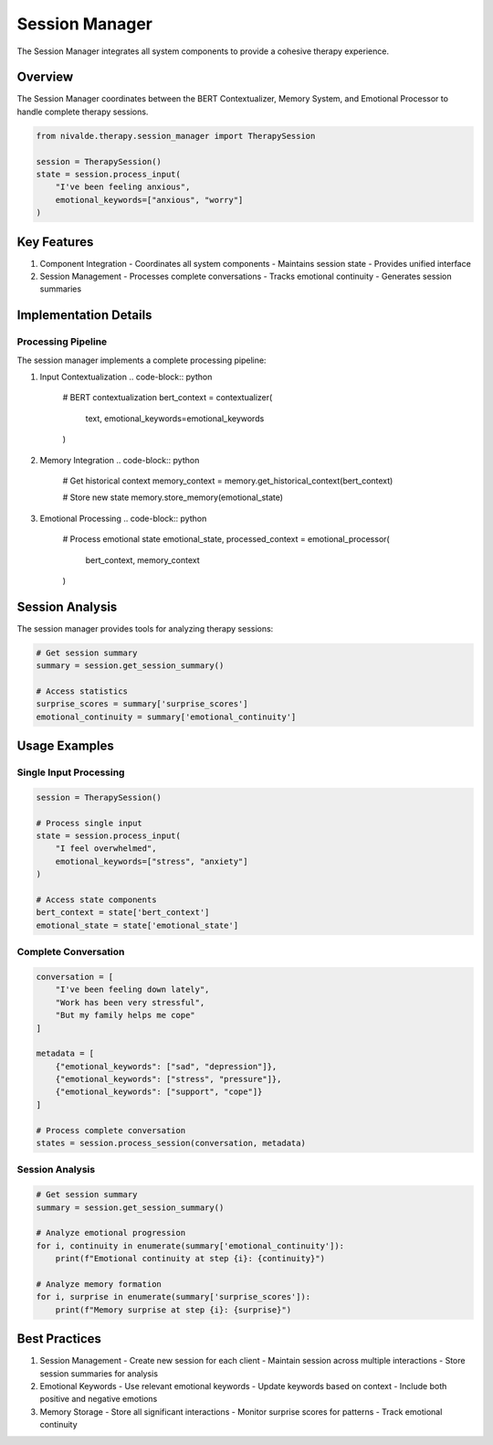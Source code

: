 Session Manager
==============

The Session Manager integrates all system components to provide a cohesive therapy
experience.

Overview
--------

The Session Manager coordinates between the BERT Contextualizer, Memory System, and
Emotional Processor to handle complete therapy sessions.

.. code-block:: python

   from nivalde.therapy.session_manager import TherapySession
   
   session = TherapySession()
   state = session.process_input(
       "I've been feeling anxious",
       emotional_keywords=["anxious", "worry"]
   )

Key Features
-----------

1. Component Integration
   - Coordinates all system components
   - Maintains session state
   - Provides unified interface

2. Session Management
   - Processes complete conversations
   - Tracks emotional continuity
   - Generates session summaries

Implementation Details
-------------------

Processing Pipeline
~~~~~~~~~~~~~~~~

The session manager implements a complete processing pipeline:

1. Input Contextualization
   .. code-block:: python
   
      # BERT contextualization
      bert_context = contextualizer(
          text,
          emotional_keywords=emotional_keywords
      )

2. Memory Integration
   .. code-block:: python
   
      # Get historical context
      memory_context = memory.get_historical_context(bert_context)
      
      # Store new state
      memory.store_memory(emotional_state)

3. Emotional Processing
   .. code-block:: python
   
      # Process emotional state
      emotional_state, processed_context = emotional_processor(
          bert_context,
          memory_context
      )

Session Analysis
-------------

The session manager provides tools for analyzing therapy sessions:

.. code-block:: python

   # Get session summary
   summary = session.get_session_summary()
   
   # Access statistics
   surprise_scores = summary['surprise_scores']
   emotional_continuity = summary['emotional_continuity']

Usage Examples
------------

Single Input Processing
~~~~~~~~~~~~~~~~~~~

.. code-block:: python

   session = TherapySession()
   
   # Process single input
   state = session.process_input(
       "I feel overwhelmed",
       emotional_keywords=["stress", "anxiety"]
   )
   
   # Access state components
   bert_context = state['bert_context']
   emotional_state = state['emotional_state']

Complete Conversation
~~~~~~~~~~~~~~~~~~

.. code-block:: python

   conversation = [
       "I've been feeling down lately",
       "Work has been very stressful",
       "But my family helps me cope"
   ]
   
   metadata = [
       {"emotional_keywords": ["sad", "depression"]},
       {"emotional_keywords": ["stress", "pressure"]},
       {"emotional_keywords": ["support", "cope"]}
   ]
   
   # Process complete conversation
   states = session.process_session(conversation, metadata)

Session Analysis
~~~~~~~~~~~~~

.. code-block:: python

   # Get session summary
   summary = session.get_session_summary()
   
   # Analyze emotional progression
   for i, continuity in enumerate(summary['emotional_continuity']):
       print(f"Emotional continuity at step {i}: {continuity}")
       
   # Analyze memory formation
   for i, surprise in enumerate(summary['surprise_scores']):
       print(f"Memory surprise at step {i}: {surprise}")

Best Practices
------------

1. Session Management
   - Create new session for each client
   - Maintain session across multiple interactions
   - Store session summaries for analysis

2. Emotional Keywords
   - Use relevant emotional keywords
   - Update keywords based on context
   - Include both positive and negative emotions

3. Memory Storage
   - Store all significant interactions
   - Monitor surprise scores for patterns
   - Track emotional continuity
